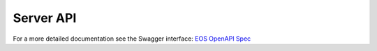 ..
    SPDX-License-Identifier: Apache-2.0
    File has to be of RST format to make openapi directive work correctly

.. _akkudoktoreos_server_api:

Server API
##########

For a more detailed documentation see the Swagger interface: `EOS OpenAPI Spec <https://petstore3.swagger.io/?url=https://raw.githubusercontent.com/Akkudoktor-EOS/EOS/refs/heads/main/docs/akkudoktoreos/openapi.json>`_

.. openapi:: openapi.json
   :examples:

..
    Due to bugs in sphinxcontrib-openapi referenced request/response objects fail to render and anyOf is broken too.
    :request:
